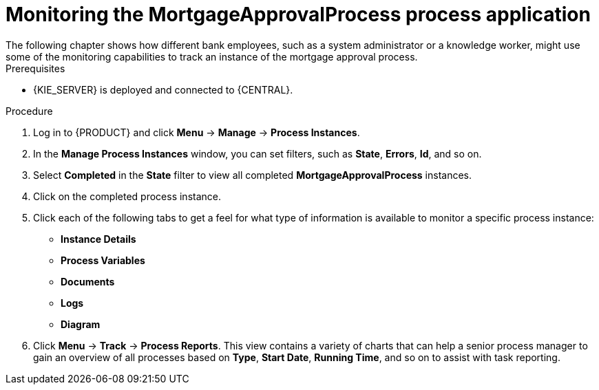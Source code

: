 [id='monitoring_proc']
= Monitoring the *MortgageApprovalProcess* process application
The following chapter shows how different bank employees, such as a system administrator or a knowledge worker, might use some of the monitoring capabilities to track an instance of the mortgage approval process.

.Prerequisites
* {KIE_SERVER} is deployed and connected to {CENTRAL}.

//.Related information
//For more information on managing and monitoring business processes, see {URL_MANAGING_PROCESSES}[_{MANAGING_PROCESSES}_].

.Procedure

. Log in to {PRODUCT} and click *Menu* -> *Manage* -> *Process Instances*.
. In the *Manage Process Instances* window, you can set filters, such as *State*, *Errors*, *Id*, and so on.
. Select *Completed* in the *State* filter to view all completed *MortgageApprovalProcess* instances.
. Click on the completed process instance.
. Click each of the following tabs to get a feel for what type of information is available to monitor a specific process instance:
* *Instance Details*
* *Process Variables*
* *Documents*
* *Logs*
* *Diagram*

. Click *Menu* -> *Track* -> *Process Reports*. This view contains a variety of charts that can help a senior process manager to gain an overview of all processes based on *Type*, *Start Date*, *Running Time*, and so on to assist with task reporting.
